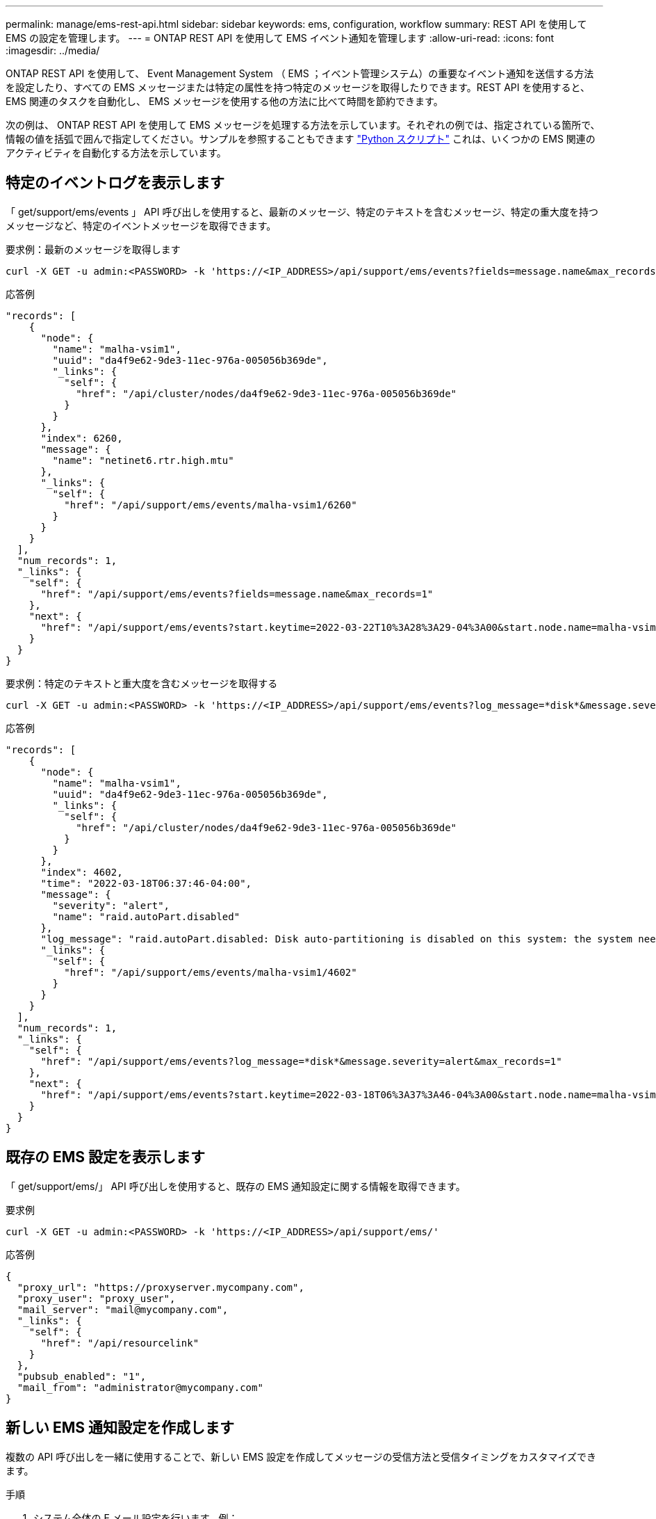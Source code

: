 ---
permalink: manage/ems-rest-api.html 
sidebar: sidebar 
keywords: ems, configuration, workflow 
summary: REST API を使用して EMS の設定を管理します。 
---
= ONTAP REST API を使用して EMS イベント通知を管理します
:allow-uri-read: 
:icons: font
:imagesdir: ../media/


[role="lead"]
ONTAP REST API を使用して、 Event Management System （ EMS ；イベント管理システム）の重要なイベント通知を送信する方法を設定したり、すべての EMS メッセージまたは特定の属性を持つ特定のメッセージを取得したりできます。REST API を使用すると、 EMS 関連のタスクを自動化し、 EMS メッセージを使用する他の方法に比べて時間を節約できます。

次の例は、 ONTAP REST API を使用して EMS メッセージを処理する方法を示しています。それぞれの例では、指定されている箇所で、情報の値を括弧で囲んで指定してください。サンプルを参照することもできます https://github.com/NetApp/ontap-rest-python/blob/master/examples/rest_api/events.py["Python スクリプト"^] これは、いくつかの EMS 関連のアクティビティを自動化する方法を示しています。



== 特定のイベントログを表示します

「 get/support/ems/events 」 API 呼び出しを使用すると、最新のメッセージ、特定のテキストを含むメッセージ、特定の重大度を持つメッセージなど、特定のイベントメッセージを取得できます。

.要求例：最新のメッセージを取得します
[source, curl]
----
curl -X GET -u admin:<PASSWORD> -k 'https://<IP_ADDRESS>/api/support/ems/events?fields=message.name&max_records=1'
----
.応答例
[source, json]
----
"records": [
    {
      "node": {
        "name": "malha-vsim1",
        "uuid": "da4f9e62-9de3-11ec-976a-005056b369de",
        "_links": {
          "self": {
            "href": "/api/cluster/nodes/da4f9e62-9de3-11ec-976a-005056b369de"
          }
        }
      },
      "index": 6260,
      "message": {
        "name": "netinet6.rtr.high.mtu"
      },
      "_links": {
        "self": {
          "href": "/api/support/ems/events/malha-vsim1/6260"
        }
      }
    }
  ],
  "num_records": 1,
  "_links": {
    "self": {
      "href": "/api/support/ems/events?fields=message.name&max_records=1"
    },
    "next": {
      "href": "/api/support/ems/events?start.keytime=2022-03-22T10%3A28%3A29-04%3A00&start.node.name=malha-vsim1&start.index=6260&fields=message.name&max_records=1"
    }
  }
}
----
.要求例：特定のテキストと重大度を含むメッセージを取得する
[source, curl]
----
curl -X GET -u admin:<PASSWORD> -k 'https://<IP_ADDRESS>/api/support/ems/events?log_message=*disk*&message.severity=alert'
----
.応答例
[source, json]
----
"records": [
    {
      "node": {
        "name": "malha-vsim1",
        "uuid": "da4f9e62-9de3-11ec-976a-005056b369de",
        "_links": {
          "self": {
            "href": "/api/cluster/nodes/da4f9e62-9de3-11ec-976a-005056b369de"
          }
        }
      },
      "index": 4602,
      "time": "2022-03-18T06:37:46-04:00",
      "message": {
        "severity": "alert",
        "name": "raid.autoPart.disabled"
      },
      "log_message": "raid.autoPart.disabled: Disk auto-partitioning is disabled on this system: the system needs a minimum of 4 usable internal hard disks.",
      "_links": {
        "self": {
          "href": "/api/support/ems/events/malha-vsim1/4602"
        }
      }
    }
  ],
  "num_records": 1,
  "_links": {
    "self": {
      "href": "/api/support/ems/events?log_message=*disk*&message.severity=alert&max_records=1"
    },
    "next": {
      "href": "/api/support/ems/events?start.keytime=2022-03-18T06%3A37%3A46-04%3A00&start.node.name=malha-vsim1&start.index=4602&log_message=*disk*&message.severity=alert"
    }
  }
}
----


== 既存の EMS 設定を表示します

「 get/support/ems/」 API 呼び出しを使用すると、既存の EMS 通知設定に関する情報を取得できます。

.要求例
[source, curl]
----
curl -X GET -u admin:<PASSWORD> -k 'https://<IP_ADDRESS>/api/support/ems/'
----
.応答例
[source, json]
----
{
  "proxy_url": "https://proxyserver.mycompany.com",
  "proxy_user": "proxy_user",
  "mail_server": "mail@mycompany.com",
  "_links": {
    "self": {
      "href": "/api/resourcelink"
    }
  },
  "pubsub_enabled": "1",
  "mail_from": "administrator@mycompany.com"
}
----


== 新しい EMS 通知設定を作成します

複数の API 呼び出しを一緒に使用することで、新しい EMS 設定を作成してメッセージの受信方法と受信タイミングをカスタマイズできます。

.手順
. システム全体の E メール設定を行います。例：
+
[source, curl]
----
curl -X PATCH -u admin:<PASSWORD> -k 'https://<IP_ADDRESS>/api/support/ems?mail_from=administrator@mycompany.com&mail_server=mail@mycompany.com'
----
. 特定のルールを使用して特定のメッセージを照合するフィルタを定義します。例：
+
[source, curl]
----
curl -u admin:<PASSWORD> -X POST -d '{"name": "test-filter", "rules.type": ["include"], "rules.message_criteria.severities": ["emergency"]}' -k 'https://<IP_ADDRESS>/api/support/ems/filters/'
----
. メッセージの宛先を作成します。例：
+
[source, curl]
----
curl -u admin:<PASSWORD> -X POST -d '{"name": "test-destination", "type": "email", "destination": "administrator@mycompany.com", "filters.name": ["important-events"]}' -k 'https://<IP_ADDRESS>/api/support/ems/destinations/'
----




== ONTAP REST API コマンドと ONTAP CLI コマンドの比較

ONTAP REST API を使用すると、多くのタスクで ONTAP CLI よりも少ないコマンドでワークフローを自動化できます。たとえば、複数の CLI コマンドを使用する代わりに、単一の POST API メソッドを使用してフィルタを作成できます。次の表に、一般的な EMS タスクと対応する REST API 呼び出しを完了するために必要な CLI コマンドを示します。

|===
| ONTAP REST API | ONTAP CLI 


| 「 get/support/ems 」を参照してください | event config show 


| 「 POST/support/ems/destinations 」  a| 
. イベント通知の送信先を作成します
. イベント通知は ''' を作成します




| 「 get/support/ems/events 」 | 「 event log show 」を参照してください 


| 「 POST/support/ems/filters 」と入力します  a| 
. 'event filter create -filter-name <filtername>`
. 'event filter rule add-filter-name <filtername>`


|===


== 関連情報

* https://github.com/NetApp/ontap-rest-python/blob/master/examples/rest_api/events.py["ONTAP REST API EMS サンプルの Python スクリプト"^]
* https://blog.netapp.com/ontap-rest-apis-automate-notification["ONTAP REST API ：重大度の高いイベントの通知を自動化します"^]

